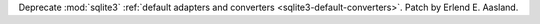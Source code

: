 Deprecate :mod:`sqlite3` :ref:`default adapters and converters
<sqlite3-default-converters>`. Patch by Erlend E. Aasland.

